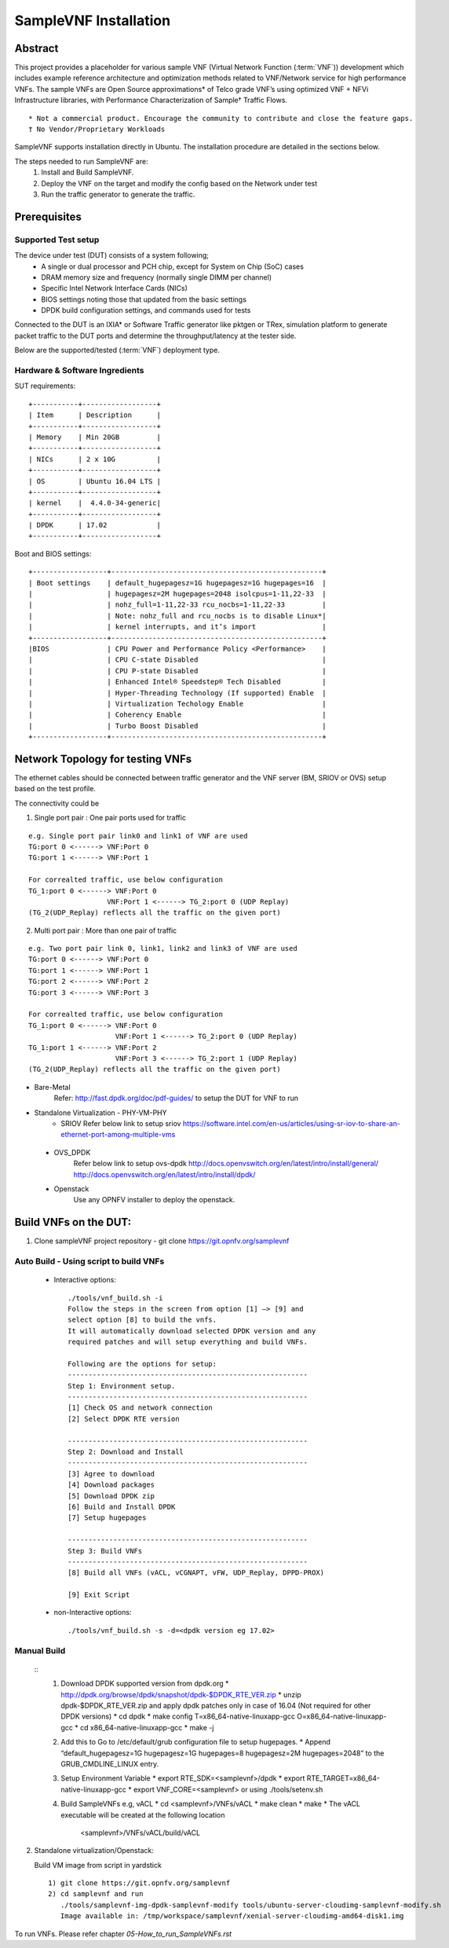 .. This work is licensed under a Creative Commons Attribution 4.0 International
.. License.
.. http://creativecommons.org/licenses/by/4.0
.. (c) OPNFV, Intel Corporation and others.

SampleVNF Installation
======================

Abstract
--------

This project provides a placeholder for various sample VNF
(Virtual Network Function (:term:`VNF`)) development which includes example
reference architecture and optimization methods related to VNF/Network service
for high performance VNFs.
The sample VNFs are Open Source approximations* of Telco grade VNF’s using
optimized VNF + NFVi Infrastructure libraries, with Performance Characterization
of Sample† Traffic Flows.

::

  * Not a commercial product. Encourage the community to contribute and close the feature gaps.
  † No Vendor/Proprietary Workloads

SampleVNF supports installation directly in Ubuntu. The installation procedure
are detailed in the sections below.

The steps needed to run SampleVNF are:
  1) Install and Build SampleVNF.
  2) Deploy the VNF on the target and modify the config based on the Network under test
  3) Run the traffic generator to generate the traffic.

Prerequisites
-------------

Supported Test setup
^^^^^^^^^^^^^^^^^^^^^
The device under test (DUT) consists of a system following;
  * A single or dual processor and PCH chip, except for System on Chip (SoC) cases
  * DRAM memory size and frequency (normally single DIMM per channel)
  * Specific Intel Network Interface Cards (NICs)
  * BIOS settings noting those that updated from the basic settings
  * DPDK build configuration settings, and commands used for tests
Connected to the DUT is an IXIA* or Software Traffic generator like pktgen or TRex,
simulation platform to generate packet traffic to the DUT ports and
determine the throughput/latency at the tester side.

Below are the supported/tested (:term:`VNF`) deployment type.

.. image:: images/deploy_type.png
   :width: 800px
   :alt: SampleVNF supported topology

Hardware & Software Ingredients
^^^^^^^^^^^^^^^^^^^^^^^^^^^^^^^

SUT requirements:

::

   +-----------+------------------+
   | Item      | Description      |
   +-----------+------------------+
   | Memory    | Min 20GB         |
   +-----------+------------------+
   | NICs      | 2 x 10G          |
   +-----------+------------------+
   | OS        | Ubuntu 16.04 LTS |
   +-----------+------------------+
   | kernel    |  4.4.0-34-generic|
   +-----------+------------------+
   | DPDK      | 17.02            |
   +-----------+------------------+

Boot and BIOS settings:

::

   +------------------+---------------------------------------------------+
   | Boot settings    | default_hugepagesz=1G hugepagesz=1G hugepages=16  |
   |                  | hugepagesz=2M hugepages=2048 isolcpus=1-11,22-33  |
   |                  | nohz_full=1-11,22-33 rcu_nocbs=1-11,22-33         |
   |                  | Note: nohz_full and rcu_nocbs is to disable Linux*|
   |                  | kernel interrupts, and it’s import                |
   +------------------+---------------------------------------------------+
   |BIOS              | CPU Power and Performance Policy <Performance>    |
   |                  | CPU C-state Disabled                              |
   |                  | CPU P-state Disabled                              |
   |                  | Enhanced Intel® Speedstep® Tech Disabled          |
   |                  | Hyper-Threading Technology (If supported) Enable  |
   |                  | Virtualization Techology Enable                   |
   |                  | Coherency Enable                                  |
   |                  | Turbo Boost Disabled                              |
   +------------------+---------------------------------------------------+

Network Topology for testing VNFs
---------------------------------
The ethernet cables should be connected between traffic generator and the VNF server (BM,
SRIOV or OVS) setup based on the test profile.

The connectivity could be

1) Single port pair : One pair ports used for traffic

::

     e.g. Single port pair link0 and link1 of VNF are used
     TG:port 0 <------> VNF:Port 0
     TG:port 1 <------> VNF:Port 1

     For correalted traffic, use below configuration
     TG_1:port 0 <------> VNF:Port 0
                        VNF:Port 1 <------> TG_2:port 0 (UDP Replay)
     (TG_2(UDP_Replay) reflects all the traffic on the given port)

2) Multi port pair :  More than one pair of traffic

::

     e.g. Two port pair link 0, link1, link2 and link3 of VNF are used
     TG:port 0 <------> VNF:Port 0
     TG:port 1 <------> VNF:Port 1
     TG:port 2 <------> VNF:Port 2
     TG:port 3 <------> VNF:Port 3

     For correalted traffic, use below configuration
     TG_1:port 0 <------> VNF:Port 0
                          VNF:Port 1 <------> TG_2:port 0 (UDP Replay)
     TG_1:port 1 <------> VNF:Port 2
                          VNF:Port 3 <------> TG_2:port 1 (UDP Replay)
     (TG_2(UDP_Replay) reflects all the traffic on the given port)

* Bare-Metal
   Refer: http://fast.dpdk.org/doc/pdf-guides/ to setup the DUT for VNF to run

* Standalone Virtualization - PHY-VM-PHY
   * SRIOV
     Refer below link to setup sriov
     https://software.intel.com/en-us/articles/using-sr-iov-to-share-an-ethernet-port-among-multiple-vms

 * OVS_DPDK
     Refer below link to setup ovs-dpdk
     http://docs.openvswitch.org/en/latest/intro/install/general/
     http://docs.openvswitch.org/en/latest/intro/install/dpdk/

 * Openstack
     Use any OPNFV installer to deploy the openstack.


Build VNFs on the DUT:
----------------------

1) Clone sampleVNF project repository  - git clone https://git.opnfv.org/samplevnf

Auto Build - Using script to build VNFs
^^^^^^^^^^^^^^^^^^^^^^^^^^^^^^^^^^^^^^^
     * Interactive options:
       ::
         ./tools/vnf_build.sh -i
         Follow the steps in the screen from option [1] –> [9] and
         select option [8] to build the vnfs.
         It will automatically download selected DPDK version and any
         required patches and will setup everything and build VNFs.

         Following are the options for setup:
         ----------------------------------------------------------
         Step 1: Environment setup.
         ----------------------------------------------------------
         [1] Check OS and network connection
         [2] Select DPDK RTE version

         ----------------------------------------------------------
         Step 2: Download and Install
         ----------------------------------------------------------
         [3] Agree to download
         [4] Download packages
         [5] Download DPDK zip
         [6] Build and Install DPDK
         [7] Setup hugepages

         ----------------------------------------------------------
         Step 3: Build VNFs
         ----------------------------------------------------------
         [8] Build all VNFs (vACL, vCGNAPT, vFW, UDP_Replay, DPPD-PROX)

         [9] Exit Script

     * non-Interactive options:
       ::
         ./tools/vnf_build.sh -s -d=<dpdk version eg 17.02>

Manual Build
^^^^^^^^^^^^

   ::
      1. Download DPDK supported version from dpdk.org
         * http://dpdk.org/browse/dpdk/snapshot/dpdk-$DPDK_RTE_VER.zip
         * unzip dpdk-$DPDK_RTE_VER.zip and apply dpdk patches only in case of 16.04 (Not required for other DPDK versions)
         * cd dpdk
         * make config T=x86_64-native-linuxapp-gcc O=x86_64-native-linuxapp-gcc
         * cd x86_64-native-linuxapp-gcc
         * make -j
      2. Add this to Go to /etc/default/grub configuration file to setup hugepages.
         * Append “default_hugepagesz=1G hugepagesz=1G hugepages=8 hugepagesz=2M hugepages=2048” to the GRUB_CMDLINE_LINUX entry.
      3. Setup Environment Variable
         * export RTE_SDK=<samplevnf>/dpdk
         * export RTE_TARGET=x86_64-native-linuxapp-gcc
         * export VNF_CORE=<samplevnf> or using ./tools/setenv.sh
      4. Build SampleVNFs e.g, vACL
         * cd <samplevnf>/VNFs/vACL
         * make clean
         * make
         * The vACL executable will be created at the following location
           <samplevnf>/VNFs/vACL/build/vACL

2) Standalone virtualization/Openstack:

   Build VM image from script in  yardstick
   ::
     1) git clone https://git.opnfv.org/samplevnf
     2) cd samplevnf and run
        ./tools/samplevnf-img-dpdk-samplevnf-modify tools/ubuntu-server-cloudimg-samplevnf-modify.sh
        Image available in: /tmp/workspace/samplevnf/xenial-server-cloudimg-amd64-disk1.img

To run VNFs. Please refer chapter `05-How_to_run_SampleVNFs.rst`
